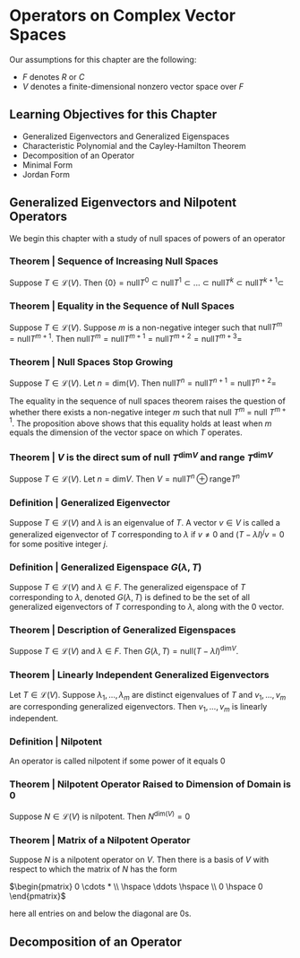 * Operators on Complex Vector Spaces

Our assumptions for this chapter are the following: 

- $F$ denotes $R$ or $C$
- $V$ denotes a finite-dimensional nonzero vector space over $F$

** Learning Objectives for this Chapter 

- Generalized Eigenvectors and Generalized Eigenspaces
- Characteristic Polynomial and the Cayley-Hamilton Theorem
- Decomposition of an Operator
- Minimal Form
- Jordan Form 

** Generalized Eigenvectors and Nilpotent Operators 

We begin this chapter with a study of null spaces of powers of an operator 

*** Theorem | Sequence of Increasing Null Spaces 

Suppose $T \in \mathcal{L}(V)$. Then $\{0\} = \mathrm{null} T^0 \subset \mathrm{null} T^1 \subset ... \subset \mathrm{null} T^k \subset \mathrm{null} T^{k + 1} \subset$
  
*** Theorem | Equality in the Sequence of Null Spaces 

Suppose $T \in \mathcal{L}(V)$. Suppose $m$ is a non-negative integer such that $\mathrm{null} T^m = \mathrm{null}T^{m + 1}$. 
Then $\mathrm{null} T^m = \mathrm{null} T^{m + 1} = \mathrm{null} T^{m + 2} = \mathrm{null} T^{m + 3} =$

*** Theorem | Null Spaces Stop Growing 

Suppose $T \in \mathcal{L}(V)$. Let $n = \mathrm{dim}(V)$. Then $\mathrm{null}T^n = \mathrm{null}T^{n + 1} = \mathrm{null}T^{n + 2} =$

The equality in the sequence of null spaces theorem raises the question of whether there exists a non-negative integer $m$ such that null $T^m$ = null $T^{m + 1}$. The proposition above shows that this equality holds at least when $m$ equals the dimension of the vector space on which $T$ operates. 

*** Theorem | $V$ is the direct sum of null $T^{\mathrm{dim}V}$ and range $T^{\mathrm{dim}V}$

Suppose $T \in \mathcal{L}(V)$. Let $n = \mathrm{dim}V$. Then $V = \mathrm{null}T^n \oplus \mathrm{range}T^n$

*** Definition | Generalized Eigenvector 

Suppose $T \in \mathcal{L}(V)$ and $\lambda$ is an eigenvalue of $T$. A vector $v \in V$ is called a generalized eigenvector of $T$ corresponding to $\lambda$ if $v \neq 0$ and $(T - \lambda I)^j v = 0$ for some positive integer $j$. 

*** Definition | Generalized Eigenspace $G(\lambda, T)$

Suppose $T \in \mathcal{L}(V)$ and $\lambda \in F$. The generalized eigenspace of $T$ corresponding to $\lambda$, denoted $G(\lambda, T)$ is defined to be the set of all generalized eigenvectors of $T$ corresponding to $\lambda$, along with the 0 vector. 

*** Theorem | Description of Generalized Eigenspaces 

Suppose $T \in \mathcal{L}(V)$ and $\lambda \in F$. Then $G(\lambda, T) = \mathrm{null}(T - \lambda I)^{\mathrm{dim}V}$. 

*** Theorem | Linearly Independent Generalized Eigenvectors

Let $T \in \mathcal{L}(V)$. Suppose $\lambda_1, ..., \lambda_m$ are distinct eigenvalues of $T$ and $v_1, ..., v_m$ are corresponding generalized eigenvectors. Then $v_1, ..., v_m$ is linearly independent. 

*** Definition | Nilpotent 

An operator is called nilpotent if some power of it equals 0

*** Theorem | Nilpotent Operator Raised to Dimension of Domain is 0 

Suppose $N \in \mathcal{L}(V)$ is nilpotent. Then $N^{\mathrm{dim}(V)} = 0$

*** Theorem | Matrix of a Nilpotent Operator 

Suppose $N$ is a nilpotent operator on $V$. Then there is a basis of $V$ with respect to which the matrix of $N$ has the form 

$\begin{pmatrix} 0 \cdots * \\ \hspace \ddots \hspace \\ 0 \hspace 0 \end{pmatrix}$

here all entries on and below the diagonal are 0s.

** Decomposition of an Operator 


